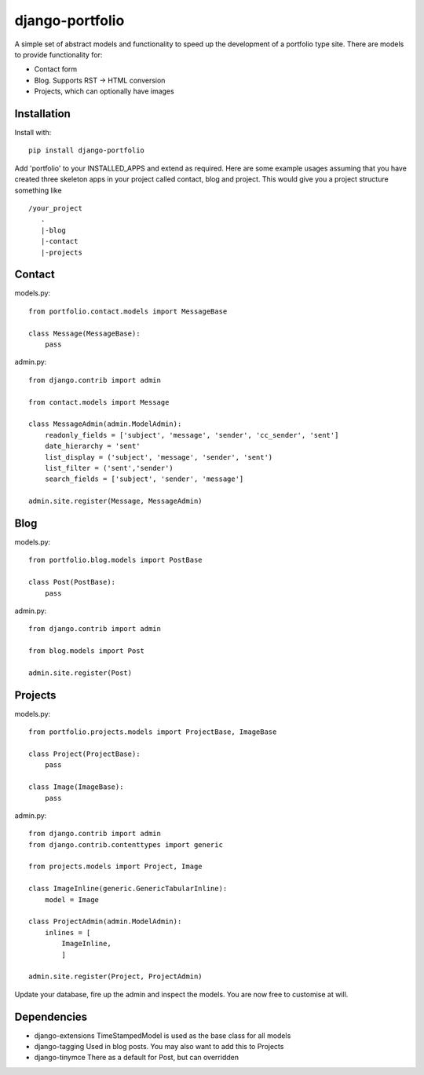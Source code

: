 django-portfolio
================

A simple set of abstract models and functionality to speed up the development of a portfolio type site.  There are
models to provide functionality for:


- Contact form
- Blog. Supports RST -> HTML conversion
- Projects, which can optionally have images

Installation
------------

Install with::

    pip install django-portfolio

Add 'portfolio' to your INSTALLED_APPS and extend as required.  Here are some example usages assuming that you
have created three skeleton apps in your project called contact, blog and project.  This would give you a project
structure something like ::

    /your_project
       .
       |-blog
       |-contact
       |-projects

Contact
-------

models.py::

    from portfolio.contact.models import MessageBase

    class Message(MessageBase):
        pass

admin.py::

    from django.contrib import admin

    from contact.models import Message

    class MessageAdmin(admin.ModelAdmin):
        readonly_fields = ['subject', 'message', 'sender', 'cc_sender', 'sent']
        date_hierarchy = 'sent'
        list_display = ('subject', 'message', 'sender', 'sent')
        list_filter = ('sent','sender')
        search_fields = ['subject', 'sender', 'message']

    admin.site.register(Message, MessageAdmin)


Blog
----

models.py::

    from portfolio.blog.models import PostBase

    class Post(PostBase):
        pass

admin.py::

    from django.contrib import admin

    from blog.models import Post

    admin.site.register(Post)

Projects
--------

models.py::

    from portfolio.projects.models import ProjectBase, ImageBase

    class Project(ProjectBase):
        pass

    class Image(ImageBase):
        pass

admin.py::

    from django.contrib import admin
    from django.contrib.contenttypes import generic

    from projects.models import Project, Image

    class ImageInline(generic.GenericTabularInline):
        model = Image

    class ProjectAdmin(admin.ModelAdmin):
        inlines = [
            ImageInline,
            ]

    admin.site.register(Project, ProjectAdmin)


Update your database, fire up the admin and inspect the models.  You are now free to customise at will.

Dependencies
------------

-   django-extensions   TimeStampedModel is used as the base class for all models
-   django-tagging      Used in blog posts. You may also want to add this to Projects
-   django-tinymce      There as a default for Post, but can overridden